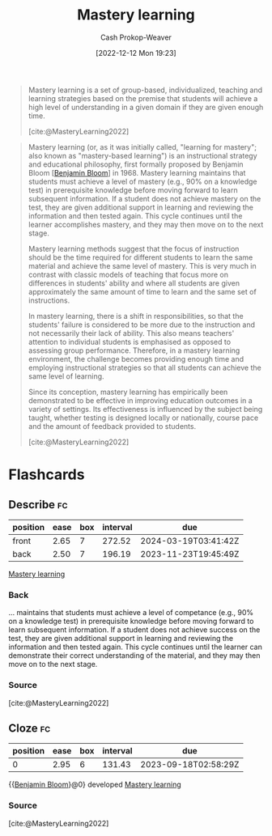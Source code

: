 :PROPERTIES:
:ID:       162d37be-0ce1-4ba1-baff-101ba72fa811
:ROAM_REFS: [cite:@MasteryLearning2022]
:LAST_MODIFIED: [2023-09-06 Wed 08:04]
:END:
#+title: Mastery learning
#+hugo_custom_front_matter: :slug "162d37be-0ce1-4ba1-baff-101ba72fa811"
#+author: Cash Prokop-Weaver
#+date: [2022-12-12 Mon 19:23]
#+filetags: :hastodo:concept:

#+begin_quote
Mastery learning is a set of group-based, individualized, teaching and learning strategies based on the premise that students will achieve a high level of understanding in a given domain if they are given enough time.

[cite:@MasteryLearning2022]
#+end_quote

#+begin_quote
Mastery learning (or, as it was initially called, "learning for mastery"; also known as "mastery-based learning") is an instructional strategy and educational philosophy, first formally proposed by Benjamin Bloom [[[id:d449ac76-f230-4922-ab7c-3b65c90a4ea9][Benjamin Bloom]]] in 1968. Mastery learning maintains that students must achieve a level of mastery (e.g., 90% on a knowledge test) in prerequisite knowledge before moving forward to learn subsequent information. If a student does not achieve mastery on the test, they are given additional support in learning and reviewing the information and then tested again. This cycle continues until the learner accomplishes mastery, and they may then move on to the next stage.

Mastery learning methods suggest that the focus of instruction should be the time required for different students to learn the same material and achieve the same level of mastery. This is very much in contrast with classic models of teaching that focus more on differences in students' ability and where all students are given approximately the same amount of time to learn and the same set of instructions.

In mastery learning, there is a shift in responsibilities, so that the students' failure is considered to be more due to the instruction and not necessarily their lack of ability. This also means teachers' attention to individual students is emphasised as opposed to assessing group performance. Therefore, in a mastery learning environment, the challenge becomes providing enough time and employing instructional strategies so that all students can achieve the same level of learning.

Since its conception, mastery learning has empirically been demonstrated to be effective in improving education outcomes in a variety of settings. Its effectiveness is influenced by the subject being taught, whether testing is designed locally or nationally, course pace and the amount of feedback provided to students.

[cite:@MasteryLearning2022]
#+end_quote

* TODO [#2] Expand :noexport:

- [cite:@MasteryLearning2022]

* Flashcards
** Describe :fc:
:PROPERTIES:
:CREATED: [2022-12-12 Mon 19:27]
:FC_CREATED: 2022-12-13T03:36:00Z
:FC_TYPE:  double
:ID:       bbc3e97a-b8aa-4f19-b074-1d82a54bc81e
:END:
:REVIEW_DATA:
| position | ease | box | interval | due                  |
|----------+------+-----+----------+----------------------|
| front    | 2.65 |   7 |   272.52 | 2024-03-19T03:41:42Z |
| back     | 2.50 |   7 |   196.19 | 2023-11-23T19:45:49Z |
:END:

[[id:162d37be-0ce1-4ba1-baff-101ba72fa811][Mastery learning]]

*** Back
... maintains that students must achieve a level of competance (e.g., 90% on a knowledge test) in prerequisite knowledge before moving forward to learn subsequent information. If a student does not achieve success on the test, they are given additional support in learning and reviewing the information and then tested again. This cycle continues until the learner can demonstrate their correct understanding of the material, and they may then move on to the next stage.
*** Source
[cite:@MasteryLearning2022]
** Cloze :fc:
:PROPERTIES:
:CREATED: [2023-02-14 Tue 20:50]
:FC_CREATED: 2023-02-15T04:50:51Z
:FC_TYPE:  cloze
:ID:       d317ce82-fcf3-4aa6-96b4-a385a00ecec3
:FC_CLOZE_MAX: 0
:FC_CLOZE_TYPE: deletion
:END:
:REVIEW_DATA:
| position | ease | box | interval | due                  |
|----------+------+-----+----------+----------------------|
|        0 | 2.95 |   6 |   131.43 | 2023-09-18T02:58:29Z |
:END:

{{[[id:d449ac76-f230-4922-ab7c-3b65c90a4ea9][Benjamin Bloom]]}@0} developed [[id:162d37be-0ce1-4ba1-baff-101ba72fa811][Mastery learning]]

*** Source
[cite:@MasteryLearning2022]
#+print_bibliography: